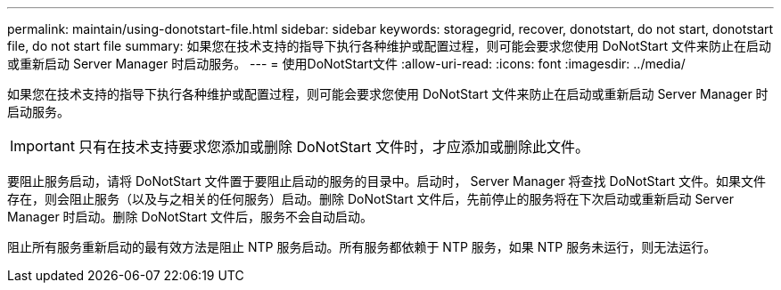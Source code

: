 ---
permalink: maintain/using-donotstart-file.html 
sidebar: sidebar 
keywords: storagegrid, recover, donotstart, do not start, donotstart file, do not start file 
summary: 如果您在技术支持的指导下执行各种维护或配置过程，则可能会要求您使用 DoNotStart 文件来防止在启动或重新启动 Server Manager 时启动服务。 
---
= 使用DoNotStart文件
:allow-uri-read: 
:icons: font
:imagesdir: ../media/


[role="lead"]
如果您在技术支持的指导下执行各种维护或配置过程，则可能会要求您使用 DoNotStart 文件来防止在启动或重新启动 Server Manager 时启动服务。


IMPORTANT: 只有在技术支持要求您添加或删除 DoNotStart 文件时，才应添加或删除此文件。

要阻止服务启动，请将 DoNotStart 文件置于要阻止启动的服务的目录中。启动时， Server Manager 将查找 DoNotStart 文件。如果文件存在，则会阻止服务（以及与之相关的任何服务）启动。删除 DoNotStart 文件后，先前停止的服务将在下次启动或重新启动 Server Manager 时启动。删除 DoNotStart 文件后，服务不会自动启动。

阻止所有服务重新启动的最有效方法是阻止 NTP 服务启动。所有服务都依赖于 NTP 服务，如果 NTP 服务未运行，则无法运行。
